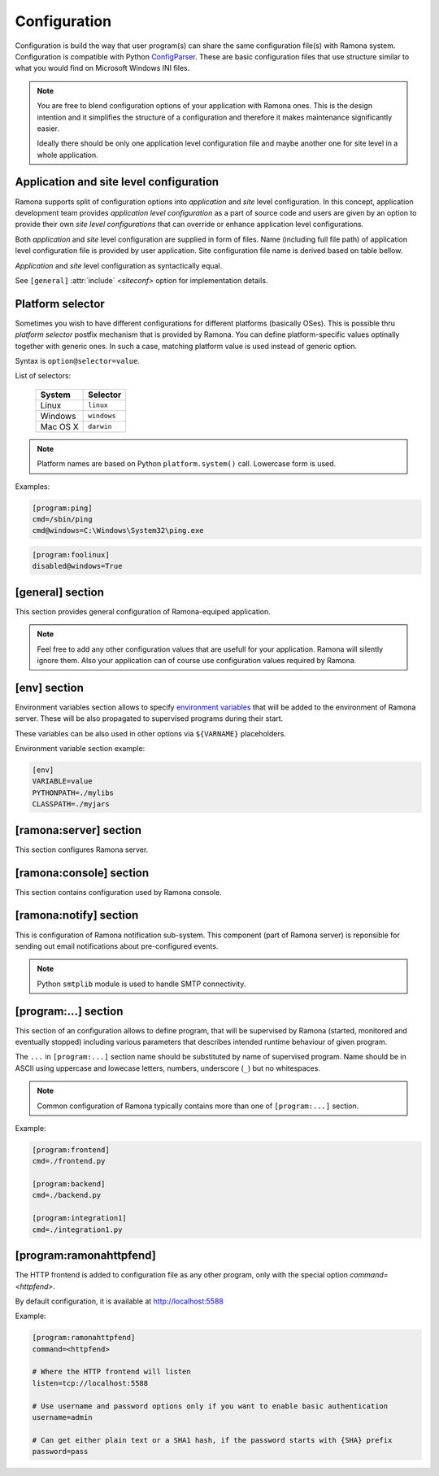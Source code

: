 Configuration
=============

Configuration is build the way that user program(s) can share the same configuration file(s) with Ramona system. Configuration is compatible with Python ConfigParser_. These are basic configuration files that use structure similar to what you would find on Microsoft Windows INI files.

.. _ConfigParser : http://docs.python.org/library/configparser.html

.. note:: 
  You are free to blend configuration options of your application with Ramona ones. This is the design intention and it simplifies the structure of a configuration and therefore it makes maintenance significantly easier.

  Ideally there should be only one application level configuration file and maybe another one for site level in a whole application.


Application and site level configuration
----------------------------------------

Ramona supports split of configuration options into *application* and *site* level configuration. In this concept, application development team provides *application level configuration* as a part of source code and users are given by an option to provide their own *site level configurations* that can override or enhance application level configurations.

Both  *application* and *site* level configuration are supplied in form of files. Name (including full file path) of application level configuration file is provided by user application. Site configuration file name is derived based on table bellow.

*Application* and *site* level configuration as syntactically equal. 

See ``[general]`` :attr:`include` *<siteconf>* option for implementation details.


Platform selector
-----------------

Sometimes you wish to have different configurations for different platforms (basically OSes).
This is possible thru *platform selector* postfix mechanism that is provided by Ramona.
You can define platform-specific values optinally together with generic ones. In such a case, matching platform value is used instead of generic option.

Syntax is ``option@selector=value``.

List of selectors:

   ===================== ================
   System                Selector
   ===================== ================
   Linux                 ``linux``
   Windows               ``windows``
   Mac OS X              ``darwin``
   ===================== ================

.. note:: Platform names are based on Python ``platform.system()`` call.
  Lowercase form is used.

Examples:

.. code-block:: ini

  [program:ping]
  cmd=/sbin/ping
  cmd@windows=C:\Windows\System32\ping.exe


.. code-block:: ini

  [program:foolinux]
  disabled@windows=True


[general] section
-----------------

This section provides general configuration of Ramona-equiped application.

.. note::

  Feel free to add any other configuration values that are usefull for your application. Ramona will silently ignore them. Also your application can of course use configuration values required by Ramona.


.. attribute:: appname

  Specifies name of application.

  .. note::
    Use of whitespaces is discourages (although possible). This value can become part of various file names, therefore it needs to respect syntax of file path and name.


  *Type*: string

  *Required*: Yes

  Example:

  .. code-block:: ini

    [general]
    appname=foobarapp


.. attribute:: include

  Ordered list of configuration files that should be loaded by Ramona. Separator of individual list items in this list is ';'.

  Magic value ``<siteconf>`` is expanded to following site level configuration file names:

    * ./site.conf
    * ./[appname]-site.conf
    * /etc/[appname].conf
    * ~/.[appname].conf

    Placeholder *[appname]* is expanded to value of ``[general]`` :attr:`appname` option.
    Relative path is evaluated from location of application main executable (e.g. containing ``ramona.console_app``).


  *Default*: ``<siteconf>``

  *Required*: No

  Example:

  .. code-block:: ini

    [general]
    include=<siteconf>


  .. code-block:: ini

    [general]
    include=/etc/foo.conf;/etc/bar.conf


.. attribute:: logdir

  Specifies path of a log directory on a filesystem. This value is then stored as a ``<logdir>`` magic value and can be used in other log configuration options.

  It allows you to ensure that all logs that are produced by Ramona (including logs from program standard streams) will be stored in single directory.

  *Magic values*:
    - ``<env>``: Use the ``LOGDIR`` environment variable to specify a location of a logging directory. If not present, use a current directory (e.g. ``.`` on POSIX) relatively to Ramona application.

  *Default*: ``<env>``

  *Required*: Yes *(but default works fine)*

  Example:

  .. code-block:: ini

    [general]
    logdir=/var/log/foo



.. attribute:: logmaxsize

  Maximum log file size prior being rotated.

  Basically a log file grows without bound unless action is taken and this can cause problems. A solution to this generic problem of log file growth is log rotation. This involves t moving of an existing log file that reach certain size to some other file name and starting fresh with an empty log file. After a period the old log files get thrown away.

  The pattern is that if a log file name is ``foobar.log`` then the first (the freshest) rotated log file name is ``foobar.log.1``, the second freshest is ``foobar.log.2`` and so on. Rotated log files are renamed in a process of a log rotation increasing a tail number by one to make a space for a newly rotated file.

  Magic values:
    - ``<inf>``: disables log rotation function.

  *Default*: 536870912 (512Mb)

  *Required*: Yes *(but default works fine)*

  Example:

  .. code-block:: ini

    [general]
    logmaxsize=1000000000


.. attribute:: logbackups

  Number of archived rotated log files, rotated log files with a higher tail number that this config value will be removed.

  Magic values:
    - ``<inf>``: infinite number of rotated log files (disabling removal of old rotated log files)

  *Default*: 3

  *Required*: Yes *(but default works fine)*

  Example:

  .. code-block:: ini

    [general]
    logmaxsize=1000000
    logbackups=2

  Then

  ::

    foobar.log
    foobar.log.1
    foobar.log.2
    foobar.log.3 <-- this one will be removed


.. attribute:: logcompress

  If this configuration option is enabled, rotated log files ``foobar.log.2+`` will be compressed using gzip compression.

  *Type*: boolean
    - "1", "yes", "true", or "on" for enabling this feature
    - "0", no", "false", and "off" for disaling
  
  *Default*: "on"

  *Required*: No

  Example:

  .. code-block:: ini

    [general]
    logmaxsize=1000000
    logbackups=5
    logcompress=off


[env] section
-------------

Environment variables section allows to specify `environment variables`_ that will be added to the environment of Ramona server. These will be also propagated to supervised programs during their start.

These variables can be also used in other options via ``${VARNAME}`` placeholders.

.. _`environment variables` : http://en.wikipedia.org/wiki/Environment_variable

Environment variable section example:

.. code-block:: ini

  [env]
  VARIABLE=value
  PYTHONPATH=./mylibs
  CLASSPATH=./myjars


[ramona:server] section
-----------------------

This section configures Ramona server.


.. attribute:: consoleuri

  One or multiple 'socket URIs' specifying where Ramona server should listen for console connections.
  You can specify more network interfaces, protocols or ports, URIs are comma-separated. It should be synchronized with ``[ramona:console]`` :attr:`serveruri` option where configuration of Ramona client is specified, otherwise console connection fails.

  Supported connection variants:

  - UNIX sockets (where available)
  
    - optional parameter 'mode' specifies UNIX file permissions for created socket file system entry (in octal representation)

  - TCP IPv4
  - TCP IPv6

  *Default*: ``unix://.ramona.sock``

  *Default on Windows*: ``tcp://localhost:7788``

  *Required*: Yes (but default will work)

  Example:

  .. code-block:: ini

    [ramona:server]
    consoleuri=unix:///tmp/demoramona.sock;mode=0600,tcp://localhost:5566


.. attribute:: pidfile

  Specifies location of file with `process identified`_ of Ramona server. This file can be eventually used by other processes or users to look it up.

  If no or empty value is provided, no pid file is created.

  .. _`process identified`: http://en.wikipedia.org/wiki/Process_identifier
  
  .. note ::
    
    You can use environment variables in form of ``${VARNAME}``.

  *Default*: (empty)

  *Required*: No


  Example:

  .. code-block:: ini

    [ramona:server]
    pidfile=${TMP}/testramona.pid



.. attribute:: log

  Specifies where to store a log file of Ramona server.

  *Default*: ``<logdir>``

  *Required*: Yes

  Example:

  .. code-block:: ini

    [ramona:server]
    log=/var/log/foo.log


  Magic variables:
    - ``<logdir>``: can be used anywhere in a path to refer to a value of ``[general]`` :attr:`logdir` .

  .. code-block:: ini

    [general]
    logdir=./log

    [ramona:server]
    log=<logdir>


  Will result in ./log/ramona.log



  .. code-block:: ini

    [general]
    logdir=./log

    [ramona:server]
    log=<logdir>/foo.log


  Will result in ./log/foo.log


.. attribute:: loglevel

  Defines a log level respectively a verbosity of Ramona server.

  Following log levels can be used:
    ============= =============================================================================
     Level         Meaning
    ============= =============================================================================
     ``DEBUG``     Detailed information, typically of interest only when diagnosing problems. 
     ``INFO``      Confirmation that things are working as expected.
     ``WARNING``   An indication that something unexpected happened, or indicative of some problem in the near future. The software is still working as expected.
     ``ERROR``     Due to a more serious problem, the software has not been able to perform some function.
     ``CRITICAL``  A serious error, indicating that the program itself may be unable to continue running.
    ============= =============================================================================

  *Default*: ``INFO``

  *Required*: No

  Example:

  .. code-block:: ini

    [ramona:server]
    loglevel=DEBUG


[ramona:console] section
------------------------

This section contains configuration used by Ramona console.


.. attribute:: serveruri

  One 'socket URIs' specifying Ramona server connection where Ramona console should connect to.
  It should be synchronized with ``[ramona:server]`` :attr:`consoleuri` option where relevant configuration of Ramona server is specified, otherwise console connection fails.

  Supported connection variants:

  - TCP IPv4
  - TCP IPv6
  - UNIX sockets (where available)

  *Default*: ``unix://.ramona.sock``

  *Default on Windows*: ``tcp://localhost:7788``

  *Required*: Yes (but default will work)

  Example:

  .. code-block:: ini

    [ramona:console]
    serveruri=unix:///tmp/demoramona.sock



.. attribute:: history

  Specifies the location of a command history file that will be used by Ramona console to store commands issued by its user.
  It allows users to use cursor keys to navigate up and down through the history list and re-use commands found there.
  History list is persistent and is available across program restarts.

  Generic description of command history feature can be found here: http://en.wikipedia.org/wiki/Command_history

  Empty configuration value disables history function completely.

  *Default*: (command history disabled)

  *Required*: No

  Example:

  .. code-block:: ini

    [ramona:console]
    history=./.appcmdhistory


[ramona:notify] section
-----------------------

This is configuration of Ramona notification sub-system. This component (part of Ramona server) is reponsible for sending out email notifications about pre-configured events.

.. note::

  Python ``smtplib`` module is used to handle SMTP connectivity.


.. attribute:: delivery

  URL specifies a default delivery method for notifications.

  Supported scheme is currently only 'smtp'. Format of URL is ``smtp://[username][:password]@host[:port]/[;parameters]``.
    - ``username``: the name of a user that will be used during a SMTP authorization (optional)
    - ``password``: the password of a user that will be used during a SMTP authorization (optional)
    - ``host``: the server name or IP address of SMTP MTA_ (**mandatory**)
    - ``port``: the port number to be used (optional, port 25 is default)
    - ``parameters``: set of parameters that will be used to configure STMP communication

      * ``tls``: if this paramater is set to `1` then TLS (Transport Layer Security) mode of the STMP connection will be enabled

  .. _MTA: http://en.wikipedia.org/wiki/Message_transfer_agent


  A missing or empty value efectively disables default delivery option.

  *Default*: (empty)

  *Required*: No

  Examples:

  .. code-block:: ini

    [ramona:notify]
    delivery=smtp://user:password@smtp.gmail.com:587/;tls=1


  .. code-block:: ini

    [ramona:notify]
    delivery=smtp://mail.example.com/



.. attribute:: sender

  The email address of a sender which will be used in ``From:`` field of the notification email.

  Magic value ``<user>`` will result in email address constructed from a name of an OS user used to launch Ramona server.

  *Default*: ``<user>``

  *Required*: No

  Examples:

  .. code-block:: ini

    [ramona:notify]
    sender=ramona@app.foobar.com


.. attribute:: receiver

  The default email address of an recipient of notifications.

  You can provide multiple email addresses separated by comma (``,``).

  *Default*: (empty)

  *Required*: No

  Examples:

  .. code-block:: ini

    [ramona:notify]
    receiver=admin@foobar.com,moniting@foobar.com


.. attribute:: dailyat

  At what time the notifications should be used when ``daily`` period is used. The value is in the local timezone of your computer. Use the format ``HH:MM`` (24-hours).

  *Default*:  ``09:00``

  *Required*:  No

  Examples:

  .. code-block:: ini

    [ramona:notify]
    dailyat=23:00



[program:...] section
---------------------

This section of an configuration allows to define program, that will be supervised by Ramona (started, monitored and eventually stopped) including various parameters that describes intended runtime behaviour of given program.

The ``...`` in ``[program:...]`` section name should be substituted by name of supervised program. Name should be in ASCII using uppercase and lowecase letters, numbers, underscore (``_``) but no whitespaces.

.. note::

  Common configuration of Ramona typically contains more than one of ``[program:...]`` section.

Example:

.. code-block:: ini

  [program:frontend]
  cmd=./frontend.py

  [program:backend]
  cmd=./backend.py
  
  [program:integration1]
  cmd=./integration1.py
  


.. attribute:: command

  The command that is used to start a program. Ramona server will issue this command in order to change state of a program to ``STARTING`` (and eventual ``RUNNING``) status.

  The command can be either absolute (e.g. ``/path/to/foobarapp``), relative (``./bin/foobarapp``) or just application executable name (e.g. ``foobarapp``). If last option is used, the environment variable ``${PATH}`` will be searched for the executable. Programs can accept arguments, e.g. ``/path/to/foobarapp foo bar``. 

  Supervised programs should themselves not be daemons_, as Ramona server assumes it is responsible for daemonizing itself.

  .. [TODO]: Link to ondaemonizing of Subprocesses (in tools.rst)

  .. _daemons: http://en.wikipedia.org/wiki/Daemon_(computing)

  *Default*: (none)

  *Required*: Yes

  Example:

  .. code-block:: ini

    [program:dirlist]
    command=ls -l /
    command@windows=dir c:\

  .. note::

    You can take benefit of environment variables expansion when defining this option.

    .. code-block:: ini

      [program:fooapp]
      command=./fooapp -t ${TMPDIR}



.. attribute:: directory

  The directory that program should be started in. Ramona server will change a working directory to this value just prior launching relevant program. Change of directory is local only for given program.

  If no or empty value is given, no change of directory is performed, th program will be launched in a working directory of Ramona server.

  *Default*: (none)

  *Required*: No

  .. note::

    You can take benefit of environment variables expansion when defining this option.

    .. code-block:: ini

      [program:fooapp]
      directory=${TMPDIR}



.. attribute:: umask

  Specifies *mask* of the program. Mask controls which file permissions are set for files and directories when they are created.

  If no or empty value is given, to umask is set.

  **Available only on POSIX platforms.**

  *Default*: (none)

  *Required*: No

  Example:

  .. code-block:: ini

    [program:foobarapp]
    umask=002



.. attribute:: starttimeout

  TODO


.. attribute:: stoptimeout

  TODO


.. attribute:: killby

  TODO


.. attribute:: stdin

  TODO


.. attribute:: stdout

  TODO


.. attribute:: stderr

  TODO


.. attribute:: priority

  TODO


.. attribute:: disabled

  TODO


.. attribute:: coredump

  TODO


.. attribute:: autorestart

  TODO


.. attribute:: processgroup

  TODO


.. attribute:: logscan_stdout

  Example:
  
  .. code-block:: ini
  
    logscan_stdout=error>now:foo2@bar.com,fatal>now,exception>now,warn>daily:foo3@bar.com
   
  The meaning is following:
     - ``error>now:foo2@bar.com`` -- Whenever keyword *error* is found in the stdout, send an email immediatelly (now) to email address *foo2@bar.com*
     - ``fatal>now`` -- Whenever keyword *fatal* is found in the stdout, send an email immediatelly (now) to the default nofitication recipient configured in ``[ramona:notify]`` > receiver_ configuration option
     - ``exception>now`` -- same as fatal (above) just detecting different keyword (*exception*)
     - ``warn>daily:foo3@bar.com`` -- Cummulate all the log messages containing the keyword *warn* and send them to address *foo3@bar.com* once a day.


.. attribute:: logscan_stderr

  Same as logscan_stdout_, just scanning stderr stream.


.. _config-ramonahttpfend:

[program:ramonahttpfend]
------------------------

The HTTP frontend is added to configuration file as any other program, only with the special option `command=<httpfend>`.

By default configuration, it is available at http://localhost:5588

Example:

.. code-block:: ini
  
  [program:ramonahttpfend]
  command=<httpfend>

  # Where the HTTP frontend will listen
  listen=tcp://localhost:5588
  
  # Use username and password options only if you want to enable basic authentication
  username=admin
  
  # Can get either plain text or a SHA1 hash, if the password starts with {SHA} prefix
  password=pass


.. attribute:: listen
	
  One or multiple 'socket URIs', where the Ramona HTTP frontend will listen. 
  You can specify more network interfaces, protocols or ports, URIs are comma-separated.
    
  Supported connection variants:

  - TCP IPv4: For example: ``tcp://127.0.0.1:4455``
  - TCP IPv6: For example: ``tcp://[::1]:8877``
  - UNIX sockets  
    
    - optional parameter 'mode' specifies UNIX file permissions for created socket file system entry (in octal representation)


  *Default*:  ``tcp://localhost:5588``

  *Required*:  No


.. attribute:: username
  
  Username used for authentication to Ramona HTTP frontend. 
  The authentication will be required only if the ``username``
  option is used.
  
  *Default*:  No default

  *Required*:  No


.. attribute:: password
  
  Password to be used in combination with ``username`` for authentication. 
  If ``username`` option is used, the the ``password`` has to be specified as well --
  Ramona HTTP frontend will fail to start otherwise.
  
  The value can be either a plain text password or a SHA hash of the password.
  The SHA password hash has to be prefixed with ``{SHA}`` prefix, for example:

  .. code-block:: ini
  
     password={SHA}e5e9fa1ba31ecd1ae84f75caaa474f3a663f05f4
  
  which is a hash for word ``secret``. To generate the hash to be used for the configuration,
  you can use the following command (works on Linux):
  
  .. code-block:: sh
  
     echo -n "secret" | sha1sum
  
  *Default*:  No default

  *Required*:  No
  

